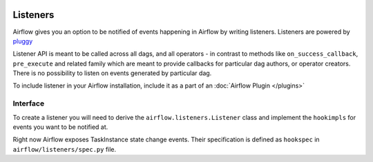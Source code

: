  .. Licensed to the Apache Software Foundation (ASF) under one
    or more contributor license agreements.  See the NOTICE file
    distributed with this work for additional information
    regarding copyright ownership.  The ASF licenses this file
    to you under the Apache License, Version 2.0 (the
    "License"); you may not use this file except in compliance
    with the License.  You may obtain a copy of the License at

 ..   http://www.apache.org/licenses/LICENSE-2.0

 .. Unless required by applicable law or agreed to in writing,
    software distributed under the License is distributed on an
    "AS IS" BASIS, WITHOUT WARRANTIES OR CONDITIONS OF ANY
    KIND, either express or implied.  See the License for the
    specific language governing permissions and limitations
    under the License.

Listeners
=========

Airflow gives you an option to be notified of events happening in Airflow
by writing listeners. Listeners are powered by `pluggy <https://pluggy.readthedocs.io/en/stable/>`__

Listener API is meant to be called across all dags, and all operators - in contrast to methods like
``on_success_callback``, ``pre_execute`` and related family which are meant to provide callbacks
for particular dag authors, or operator creators. There is no possibility to listen on events generated
by particular dag.

To include listener in your Airflow installation, include it as a part of an :doc:`Airflow Plugin </plugins>`

Interface
---------

To create a listener you will need to derive the
``airflow.listeners.Listener`` class and implement the ``hookimpls`` for
events you want to be notified at.

Right now Airflow exposes TaskInstance state change events.
Their specification is defined as ``hookspec`` in ``airflow/listeners/spec.py`` file.
